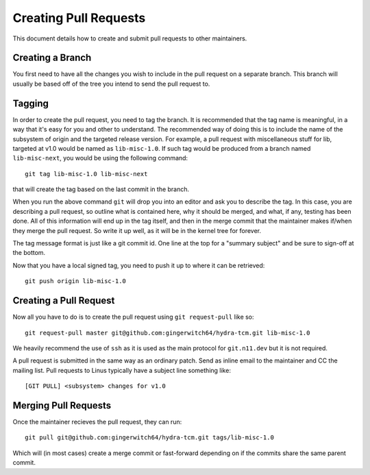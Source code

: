 Creating Pull Requests
======================
This document details how to create and submit pull requests to other maintainers.

Creating a Branch
-----------------
You first need to have all the changes you wish to include in the pull request on a
separate branch. This branch will usually be based off of the tree you intend to send
the pull request to.

Tagging
-------
In order to create the pull request, you need to tag the branch. It is recommended that
the tag name is meaningful, in a way that it's easy for you and other to understand. The
recommended way of doing this is to include the name of the subsystem of origin and the
targeted release version. For example, a pull request with miscellaneous stuff for lib,
targeted at v1.0 would be named as ``lib-misc-1.0``. If such tag would be produced from
a branch named ``lib-misc-next``, you would be using the following command::

        git tag lib-misc-1.0 lib-misc-next

that will create the tag based on the last commit in the branch.

When you run the above command ``git`` will drop you into an editor and ask
you to describe the tag.  In this case, you are describing a pull request,
so outline what is contained here, why it should be merged, and what, if
any, testing has been done.  All of this information will end up in the tag
itself, and then in the merge commit that the maintainer makes if/when they
merge the pull request. So write it up well, as it will be in the kernel
tree for forever.


The tag message format is just like a git commit id.  One line at the top
for a "summary subject" and be sure to sign-off at the bottom.

Now that you have a local signed tag, you need to push it up to where it
can be retrieved::

	git push origin lib-misc-1.0

Creating a Pull Request
-----------------------
Now all you have to do is to create the pull request using ``git request-pull`` like
so::

        git request-pull master git@github.com:gingerwitch64/hydra-tcm.git lib-misc-1.0

We heavily recommend the use of ``ssh`` as it is used as the main protocol for
``git.n11.dev`` but it is not required.

A pull request is submitted in the same way as an ordinary patch. Send as inline email 
to the maintainer and CC the mailing list. Pull requests to Linus typically have a 
subject line something like::

	[GIT PULL] <subsystem> changes for v1.0

Merging Pull Requests
---------------------
Once the maintainer recieves the pull request, they can run::

  git pull git@github.com:gingerwitch64/hydra-tcm.git tags/lib-misc-1.0

Which will (in most cases) create a merge commit or fast-forward depending on if the
commits share the same parent commit.
